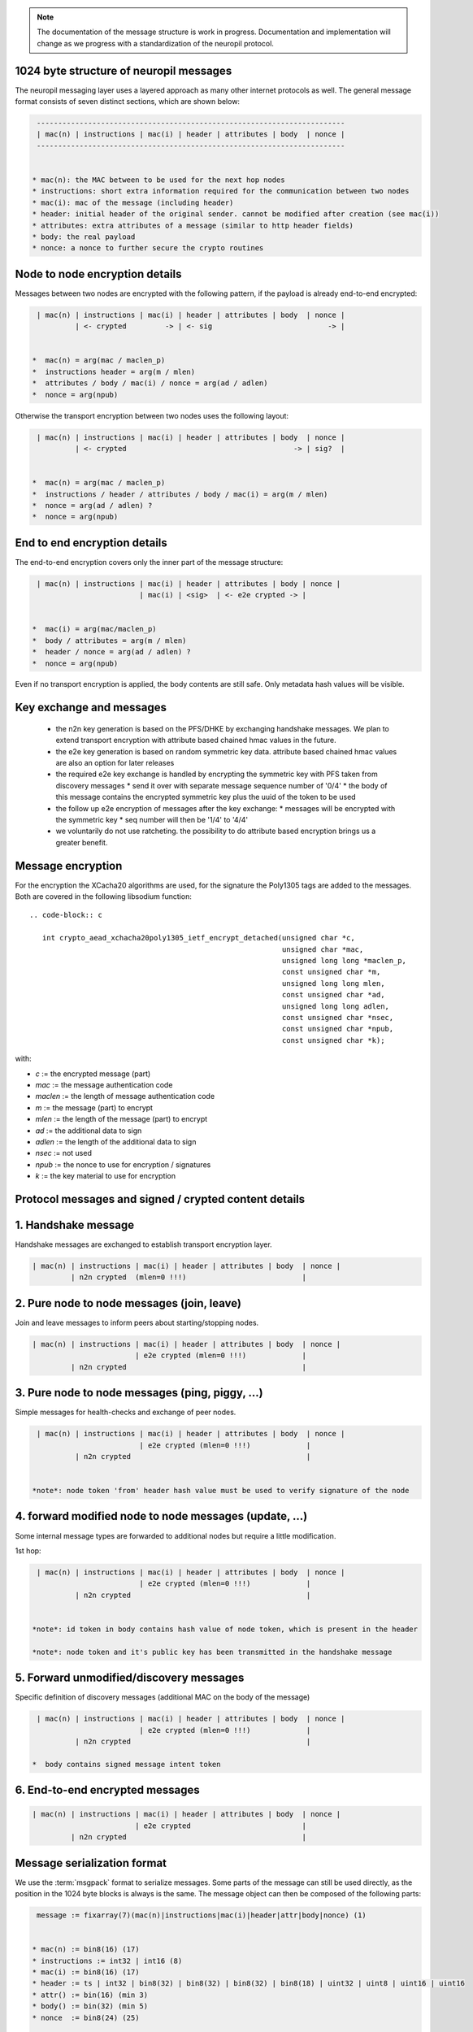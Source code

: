 ..
  SPDX-FileCopyrightText: 2016-2021 by pi-lar GmbH
..
  SPDX-License-Identifier: OSL-3.0

.. _protocol_message_structure:

.. note::
   The documentation of the message structure is work in progress. Documentation and implementation will
   change as we progress with a standardization of the neuropil protocol.

   
1024 byte structure of neuropil messages
****************************************

The neuropil messaging layer uses a layered approach as many other internet protocols
as well. The general message format consists of seven distinct sections, which are shown below:

.. code-block:: c

   ------------------------------------------------------------------------
   | mac(n) | instructions | mac(i) | header | attributes | body  | nonce |
   ------------------------------------------------------------------------


  * mac(n): the MAC between to be used for the next hop nodes
  * instructions: short extra information required for the communication between two nodes
  * mac(i): mac of the message (including header)
  * header: initial header of the original sender. cannot be modified after creation (see mac(i))
  * attributes: extra attributes of a message (similar to http header fields)
  * body: the real payload
  * nonce: a nonce to further secure the crypto routines


Node to node encryption details
*******************************

Messages between two nodes are encrypted with the following pattern, if the payload is already end-to-end encrypted:

.. code-block:: c

   | mac(n) | instructions | mac(i) | header | attributes | body  | nonce |
            | <- crypted         -> | <- sig                           -> |


  *  mac(n) = arg(mac / maclen_p)
  *  instructions header = arg(m / mlen)
  *  attributes / body / mac(i) / nonce = arg(ad / adlen)
  *  nonce = arg(npub)

Otherwise the transport encryption between two nodes uses the following layout:

.. code-block:: c

   | mac(n) | instructions | mac(i) | header | attributes | body  | nonce |
            | <- crypted                                       -> | sig?  |


  *  mac(n) = arg(mac / maclen_p)
  *  instructions / header / attributes / body / mac(i) = arg(m / mlen)
  *  nonce = arg(ad / adlen) ?
  *  nonce = arg(npub)


End to end encryption details
*****************************

The end-to-end encryption covers only the inner part of the message structure:

.. code-block:: c

   | mac(n) | instructions | mac(i) | header | attributes | body | nonce |
                           | mac(i) | <sig>  | <- e2e crypted -> |


  *  mac(i) = arg(mac/maclen_p)
  *  body / attributes = arg(m / mlen)
  *  header / nonce = arg(ad / adlen) ?
  *  nonce = arg(npub)

Even if no transport encryption is applied, the body contents are still safe. Only metadata hash values will be visible.

Key exchange and messages
*************************

  *  the n2n key generation is based on the PFS/DHKE by exchanging handshake messages. We plan to extend transport
     encryption with attribute based chained hmac values in the future.
  *  the e2e key generation is based on random symmetric key data. attribute based chained hmac values are also an option
     for later releases
  *  the required e2e key exchange is handled by encrypting the symmetric key with PFS taken from discovery messages
     *  send it over with separate message sequence number of '0/4'
     *  the body of this message contains the encrypted symmetric key plus the uuid of the token to be used
  *  the follow up e2e encryption of messages after the key exchange:
     *  messages will be encrypted with the symmetric key
     *  seq number will then be '1/4' to '4/4'
  *  we voluntarily do not use ratcheting. the possibility to do attribute based encryption brings us a greater benefit.

Message encryption
******************

For the encryption the XCacha20 algorithms are used, for the signature the Poly1305 tags are added to the messages.
Both are covered in the following libsodium function::

  .. code-block:: c

     int crypto_aead_xchacha20poly1305_ietf_encrypt_detached(unsigned char *c,
                                                             unsigned char *mac,
                                                             unsigned long long *maclen_p,
                                                             const unsigned char *m,
                                                             unsigned long long mlen,
                                                             const unsigned char *ad,
                                                             unsigned long long adlen,
                                                             const unsigned char *nsec,
                                                             const unsigned char *npub,
                                                             const unsigned char *k);

with:

* `c` := the encrypted message (part)

* `mac` := the message authentication code

* `maclen` := the length of message authentication code

* `m` := the message (part) to encrypt

* `mlen` := the length of the message (part) to encrypt

* `ad` := the additional data to sign

* `adlen` := the length of the additional data to sign

* `nsec` := not used

* `npub` := the nonce to use for encryption / signatures

* `k` := the key material to use for encryption


Protocol messages and signed / crypted content details
******************************************************

1.  Handshake message
*********************

Handshake messages are exchanged to establish transport encryption layer.

.. code-block:: c

   | mac(n) | instructions | mac(i) | header | attributes | body  | nonce |
            | n2n crypted  (mlen=0 !!!)                           |


2.  Pure node to node messages (join, leave)
********************************************

Join and leave messages to inform peers about starting/stopping nodes.
 
.. code-block:: c

   | mac(n) | instructions | mac(i) | header | attributes | body  | nonce |
                           | e2e crypted (mlen=0 !!!)             |
            | n2n crypted                                         |


3. Pure node to node messages (ping, piggy, ...)
************************************************

Simple messages for health-checks and exchange of peer nodes.

.. code-block:: c

   | mac(n) | instructions | mac(i) | header | attributes | body  | nonce |
                           | e2e crypted (mlen=0 !!!)             |
            | n2n crypted                                         |


  *note*: node token 'from' header hash value must be used to verify signature of the node


4.  forward modified node to node messages (update, ...)
********************************************************

Some internal message types are forwarded to additional nodes but require a little modification.

1st hop:

.. code-block:: c

   | mac(n) | instructions | mac(i) | header | attributes | body  | nonce |
                           | e2e crypted (mlen=0 !!!)             |
            | n2n crypted                                         |


  *note*: id token in body contains hash value of node token, which is present in the header

  *note*: node token and it's public key has been transmitted in the handshake message


5.  Forward unmodified/discovery messages
*****************************************

Specific definition of discovery messages (additional MAC on the body of the message)

.. code-block:: c

   | mac(n) | instructions | mac(i) | header | attributes | body  | nonce |
                           | e2e crypted (mlen=0 !!!)             |
            | n2n crypted                                         |

  *  body contains signed message intent token


6.  End-to-end encrypted messages
*********************************

.. code-block:: c

   | mac(n) | instructions | mac(i) | header | attributes | body  | nonce |
                           | e2e crypted                          |
            | n2n crypted                                         |


Message serialization format
****************************

We use the :term:`msgpack` format to serialize messages. Some parts of the message can still be used directly, as the position
in the 1024 byte blocks is always is the same. The message object can then be composed of the following parts:

.. code-block:: c

   message := fixarray(7)(mac(n)|instructions|mac(i)|header|attr|body|nonce) (1)


  * mac(n) := bin8(16) (17)
  * instructions := int32 | int16 (8)
  * mac(i) := bin8(16) (17)
  * header := ts | int32 | bin8(32) | bin8(32) | bin8(32) | bin8(18) | uint32 | uint8 | uint16 | uint16
  * attr() := bin(16) (min 3)
  * body() := bin(32) (min 5)
  * nonce  := bin8(24) (25)

  * ts := ext8(40-bit signed int) | ext8(24-bit uint) (14)


All together this sums up to 220 bytes of protocol parts (1+17+8+17+150+3+5+25=236)
:term:`msgpack` definitions sum up to 29 bytes and could be optimized (removed) further in the future.
Right now it is easier to keep msg protocol definitions to ba able to add further fields in the future.


Message parts details
*********************

The following three sections define each single part of a message.

Message header contents
***********************

* `tstamp` | (int = 5 bytes) | int 3 bytes | sent timestamp of message (signed second + unsigned nanoseconds)

* `ttl` | (double = 4 bytes) | time to live for the message (in seconds)

* `to` | (8 * uint32_t = 32 bytes) | np_id of the receiver (can be an abstract np_id)

* `subj` | (8 * uint32_t = 32 bytes) | np_id of the message subject

* `from` | (8 * uint32_t = 32 bytes) | np_id of the sending node

* `parts` | (2 * uint16_t = 4 bytes) | current/total number of message parts

* `mhop` | (uint8_t = 1 bytes) | max numbers of hops for this message

* `seq` | (uint32_t = 4 bytes) | sender id sequence number (always increasing)

* `uuid` unique id for each message (18 bytes)

in total: 135 bytes

.. code-block:: c

   0                8               16               24               32 bytes
   [-------------------------------------------------------------------]
   [16 bytes MAC(n)                  ]XXXXXXXXXXXXXXXXXXXXXXXXXXXXXXXXXX
   [----------------|----------------|----------------|----------------]
   [instructions                                                       ]
   ...
   [----------------|----------------|----------------|----------------]
   [16 bytes MAC(i)                  ]XXXXXXXXXXXXXXXXXXXXXXXXXXXXXXXXXX
   [----------------|----------------|----------------|----------------]
   XXXXXXXXXXXXXXXXXXXXXXXXXXXXXXXXXX[tstamp(8)       |ttl(4)  XXXXXXXX]
   [subj(32)                                                           ]
   [to (32)                                                            ]
   [from(32)                                                           ]
   [uuid(18)                           |seq(4)|mhops(1)|parts(4)]XXXXXXX  sum=135 bytes
   [-------------------------------------------------------------------]
   [attributes                                                         ]
   ...
   [-------------------------------------------------------------------]
   [body                                                               ]
   ...
   [-------------------------------------------------------------------]
   [NONCE                                             ]XXXXXXXXXXXXXXXXX


Message instructions contents
*****************************

`_np.seq` | (uint32_t = 4 bytes) | intermediate node sequence number (always increasing)

`_np.sendnr` | (uint32_t = 2 bytes) | resend / hop counter. each (intermediate) node increases this counter for a given message. If too high (greater than maxhop of the message), then the message will be dropped.


.. code-block:: c

   0                8               16               24               32 bytes
   [----------------|----------------|----------------|----------------]
   [MAC                              ]XX
   [----------------|----------------|----------------|----------------]
   [instructions                                                       ]
   [seq(4) |sendnr(2)]XXXXXXXXXXXXXXXXXXXXXXXXXXXXXXXXXXXXXXXXXXXXXXXXXX  sum = 6 bytes
   [-------------------------------------------------------------------]
   [MAC                              ]XX
   [----------------|----------------|----------------|----------------]
   [header                                                             ]
   ...
   [-------------------------------------------------------------------]
   [attributes                                                         ]
   ...
   [-------------------------------------------------------------------]
   [body                                                               ]
   ...
   [-------------------------------------------------------------------]
   [NONCE                                             ]XXXXXXXXXXXXXXXXX


Message mac/nonce details
*************************

`_np.nonce` | (24 bytes) | a unique nonce for each single message on the transport

`_np.mac(n)` | (16 bytes) | an  mac using authentication code of the node

`_np.mac(i)` | (16 bytes) | an  mac using authentication code of the identity

.. code-block:: c

   0                8               16               24               32 bytes
   [16 bytes MAC(n)                  ]XXXXXXXXXXXXXXXXXXXXXXXXXXXXXXXXXX
   [----------------|----------------|----------------|----------------]
   [instructions                                                       ]
   ...
   [----------------|----------------|----------------|----------------]
   [16 bytes MAC(i)                  ]XXXXXXXXXXXXXXXXXXXXXXXXXXXXXXXXXX
   [----------------|----------------|----------------|----------------]
   [header                                                             ]
   ...
   [-------------------------------------------------------------------]
   [attributes                                                         ]
   ...
   [-------------------------------------------------------------------]
   [body                                                               ]
   ...
   [-------------------------------------------------------------------]
   [24 bytes NONCE                                    ]XXXXXXXXXXXXXXXXX

